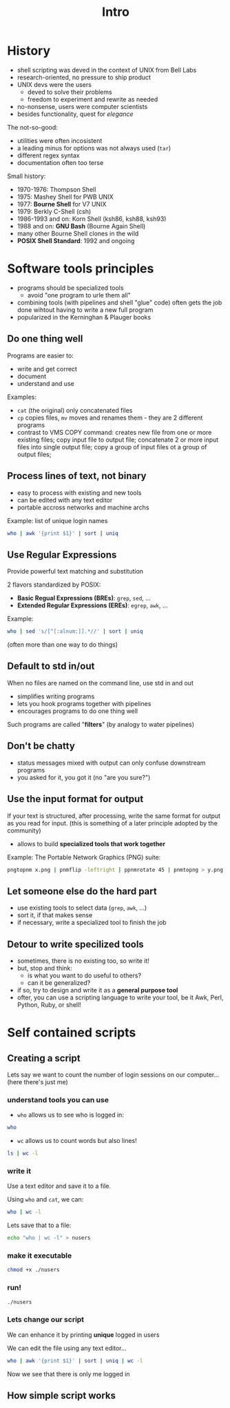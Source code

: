 #+title: Intro
#+index: 1

* History
#+source: https://youtu.be/fAgz66M4aNc?si=ybChoNNggXGZmo8U

+ shell scripting was deved in the context of UNIX from Bell Labs
+ research-oriented, no pressure to ship product
+ UNIX devs were the users
  - deved to solve their problems
  - freedom to experiment and rewrite as needed
+ no-nonsense, users were computer scientists
+ besides functionality, quest for /elegance/

The not-so-good:
+ utilities were often incosistent
+ a leading minus for options was not always used (=tar=)
+ different regex syntax
+ documentation often too terse

Small history:
+ 1970-1976: Thompson Shell
+ 1975: Mashey Shell for PWB UNIX
+ 1977: *Bourne Shell* for V7 UNIX
+ 1979: Berkly C-Shell (csh)
+ 1986-1993 and on: Korn Shell (ksh86, ksh88, ksh93)
+ 1988 and on: *GNU Bash* (Bourne Again Shell)
+ many other Bourne Shell clones in the wild
+ *POSIX Shell Standard*: 1992 and ongoing

* Software tools principles
#+source: https://youtu.be/fAgz66M4aNc?si=ybChoNNggXGZmo8U

+ programs should be specialized tools
  - avoid "one program to urle them all"
+ combining tools (with pipelines and shell "glue" code) often gets the job done wihtout having to write a new full program
+ popularized in the Kerninghan & Plauger books

** Do one thing well
Programs are easier to:
+ write and get correct
+ document
+ understand and use

Examples:
+ =cat= (the original) only concatenated files
+ =cp= copies files, =mv= moves and renames them - they are 2 different programs
+ contrast to VMS COPY command: creates new file from one or more existing files; copy input file to output file; concatenate 2 or more input files into single output file; copy a group of input files ot a group of output files;

** Process lines of text, not binary
+ easy to process with existing and new tools
+ can be edited with any text editor
+ portable accross networks and machine archs

Example: list of unique login names
#+begin_src bash
who | awk '{print $1}' | sort | uniq
#+end_src

#+RESULTS:
: nasreddin

** Use Regular Expressions
Provide powerful text matching and substitution

2 flavors standardized by POSIX:
+ *Basic Regual Expressions (BREs)*: =grep=, =sed=, ...
+ *Extended Regular Expressions (EREs)*: =egrep=, =awk=, ...

Example:
#+begin_src bash
who | sed 's/[^[:alnum:]].*//' | sort | uniq
#+end_src

#+RESULTS:
: nasreddin

(often more than one way to do things)

** Default to std in/out
When no files are named on the command line, use std in and out

+ simplifies writing programs
+ lets you hook programs together with pipelines
+ encourages programs to do one thing well

Such programs are called "*filters*" (by analogy to water pipelines)

** Don't be chatty
+ status messages mixed with output can only confuse downstream programs
+ you asked for it, you got it (no "are you sure?")

** Use the input format for output
If your text is structured, after processing, write the same format for output as you read for input.
(this is something of a later principle adopted by the community)

+ allows to build *specialized tools that work together*

Example: The Portable Network Graphics (PNG) suite:
#+begin_src bash
pngtopnm x.png | pnmflip -leftright | ppnmrotate 45 | pnmtopng > y.png
#+end_src

** Let someone else do the hard part
+ use existing tools to select data (=grep=, =awk=, ...)
+ sort it, if that makes sense
+ if necessary, write a specialized tool to finish the job

** Detour to write specilized tools
+ sometimes, there is no existing too, so write it!
+ but, stop and think:
  - is what you want to do useful to others?
  - can it be generalized?
+ if so, try to design and write it as a *general purpose tool*
+ ofter, you can use a scripting language to write your tool, be it Awk, Perl, Python, Ruby, or shell!

* Self contained scripts
#+source: https://youtu.be/fAgz66M4aNc?si=ybChoNNggXGZmo8U

** Creating a script
Lets say we want to count the number of login sessions on our computer... (here there's just me)

*** understand tools you can use
+ =who= allows us to see who is logged in:

#+begin_src bash
who
#+end_src

#+RESULTS:
| nasreddin | tty7  | 2025-08-15 | 15:49 | (:0)            |
| nasreddin | pts/1 | 2025-08-15 | 15:49 | (tmux(1314).%0) |

+ =wc= allows us to count words but also lines!
#+begin_src bash
ls | wc -l
#+end_src

#+RESULTS:
: 2

*** write it
Use a text editor and save it to a file.

Using =who= and =cat=, we can:
#+begin_src bash
who | wc -l
#+end_src

#+RESULTS:
: 2

Lets save that to a file:
#+begin_src bash
echo "who | wc -l" > nusers
#+end_src

*** make it executable
#+begin_src bash
chmod +x ./nusers
#+end_src

*** run!
#+begin_src bash
./nusers
#+end_src

#+RESULTS:
: 2

*** Lets change our script
We can enhance it by printing *unique* logged in users

We can edit the file using any text editor...

#+begin_src bash
who | awk '{print $1}' | sort | uniq | wc -l
#+end_src

#+RESULTS:
: 1

Now we see that there is only me logged in

** How simple script works
#+begin_src bash
#+end_src
